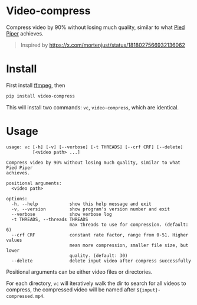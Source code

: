 
* Video-compress
[[https://pypi.org/project/video-compress][https://img.shields.io/pypi/v/video-compress.svg]]
[[https://github.com/jiacai2050/video-compress/actions/workflows/ci.yml][https://github.com/jiacai2050/video-compress/actions/workflows/ci.yml/badge.svg]]

Compress video by 90% without losing much quality, similar to what [[https://en.wikipedia.org/wiki/Silicon_Valley_(TV_series)][Pied Piper]] achieves.

[[file:pied-piper.jpg]]

#+begin_quote
Inspired by https://x.com/mortenjust/status/1818027566932136062
#+end_quote

* Install
First install [[https://www.ffmpeg.org/download.html][ffmpeg]], then
#+begin_src bash
pip install video-compress
#+end_src
This will install two commands: =vc=, =video-compress=, which are identical.

* Usage
#+begin_src bash :results verbatim :exports results
make help
#+end_src

#+RESULTS:
#+begin_example
usage: vc [-h] [-v] [--verbose] [-t THREADS] [--crf CRF] [--delete]
          [<video path> ...]

Compress video by 90% without losing much quality, similar to what Pied Piper
achieves.

positional arguments:
  <video path>

options:
  -h, --help            show this help message and exit
  -v, --version         show program's version number and exit
  --verbose             show verbose log
  -t THREADS, --threads THREADS
                        max threads to use for compression. (default: 6)
  --crf CRF             constant rate factor, range from 0-51. Higher values
                        mean more compression, smaller file size, but lower
                        quality. (default: 30)
  --delete              delete input video after compress successfully
#+end_example

Positional arguments can be either video files or directories.

For each directory, =vc= will iteratively walk the dir to search for all videos to compress, the compressed video will be named after =${input}-compressed.mp4=.
